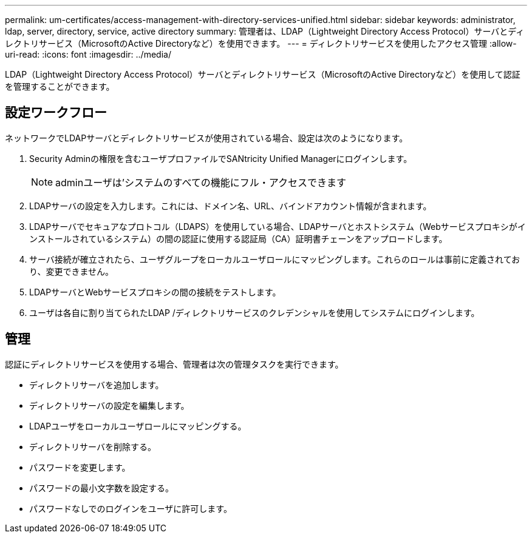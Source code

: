 ---
permalink: um-certificates/access-management-with-directory-services-unified.html 
sidebar: sidebar 
keywords: administrator, ldap, server, directory, service, active directory 
summary: 管理者は、LDAP（Lightweight Directory Access Protocol）サーバとディレクトリサービス（MicrosoftのActive Directoryなど）を使用できます。 
---
= ディレクトリサービスを使用したアクセス管理
:allow-uri-read: 
:icons: font
:imagesdir: ../media/


[role="lead"]
LDAP（Lightweight Directory Access Protocol）サーバとディレクトリサービス（MicrosoftのActive Directoryなど）を使用して認証を管理することができます。



== 設定ワークフロー

ネットワークでLDAPサーバとディレクトリサービスが使用されている場合、設定は次のようになります。

. Security Adminの権限を含むユーザプロファイルでSANtricity Unified Managerにログインします。
+
[NOTE]
====
adminユーザは'システムのすべての機能にフル・アクセスできます

====
. LDAPサーバの設定を入力します。これには、ドメイン名、URL、バインドアカウント情報が含まれます。
. LDAPサーバでセキュアなプロトコル（LDAPS）を使用している場合、LDAPサーバとホストシステム（Webサービスプロキシがインストールされているシステム）の間の認証に使用する認証局（CA）証明書チェーンをアップロードします。
. サーバ接続が確立されたら、ユーザグループをローカルユーザロールにマッピングします。これらのロールは事前に定義されており、変更できません。
. LDAPサーバとWebサービスプロキシの間の接続をテストします。
. ユーザは各自に割り当てられたLDAP /ディレクトリサービスのクレデンシャルを使用してシステムにログインします。




== 管理

認証にディレクトリサービスを使用する場合、管理者は次の管理タスクを実行できます。

* ディレクトリサーバを追加します。
* ディレクトリサーバの設定を編集します。
* LDAPユーザをローカルユーザロールにマッピングする。
* ディレクトリサーバを削除する。
* パスワードを変更します。
* パスワードの最小文字数を設定する。
* パスワードなしでのログインをユーザに許可します。

